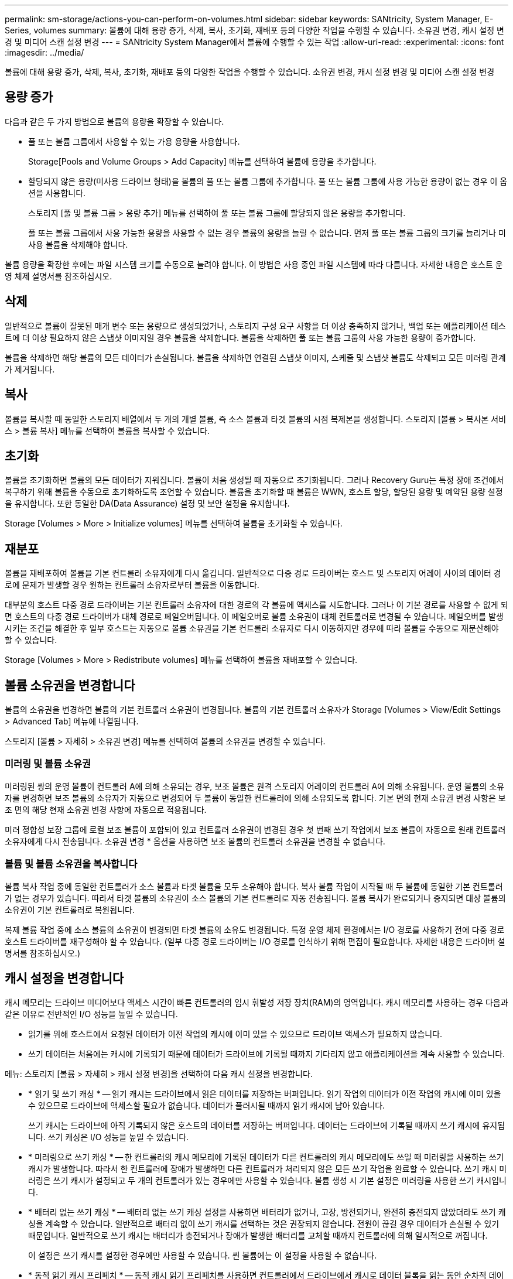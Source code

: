 ---
permalink: sm-storage/actions-you-can-perform-on-volumes.html 
sidebar: sidebar 
keywords: SANtricity, System Manager, E-Series, volumes 
summary: 볼륨에 대해 용량 증가, 삭제, 복사, 초기화, 재배포 등의 다양한 작업을 수행할 수 있습니다. 소유권 변경, 캐시 설정 변경 및 미디어 스캔 설정 변경 
---
= SANtricity System Manager에서 볼륨에 수행할 수 있는 작업
:allow-uri-read: 
:experimental: 
:icons: font
:imagesdir: ../media/


[role="lead"]
볼륨에 대해 용량 증가, 삭제, 복사, 초기화, 재배포 등의 다양한 작업을 수행할 수 있습니다. 소유권 변경, 캐시 설정 변경 및 미디어 스캔 설정 변경



== 용량 증가

다음과 같은 두 가지 방법으로 볼륨의 용량을 확장할 수 있습니다.

* 풀 또는 볼륨 그룹에서 사용할 수 있는 가용 용량을 사용합니다.
+
Storage[Pools and Volume Groups > Add Capacity] 메뉴를 선택하여 볼륨에 용량을 추가합니다.

* 할당되지 않은 용량(미사용 드라이브 형태)을 볼륨의 풀 또는 볼륨 그룹에 추가합니다. 풀 또는 볼륨 그룹에 사용 가능한 용량이 없는 경우 이 옵션을 사용합니다.
+
스토리지 [풀 및 볼륨 그룹 > 용량 추가] 메뉴를 선택하여 풀 또는 볼륨 그룹에 할당되지 않은 용량을 추가합니다.

+
풀 또는 볼륨 그룹에서 사용 가능한 용량을 사용할 수 없는 경우 볼륨의 용량을 늘릴 수 없습니다. 먼저 풀 또는 볼륨 그룹의 크기를 늘리거나 미사용 볼륨을 삭제해야 합니다.



볼륨 용량을 확장한 후에는 파일 시스템 크기를 수동으로 늘려야 합니다. 이 방법은 사용 중인 파일 시스템에 따라 다릅니다. 자세한 내용은 호스트 운영 체제 설명서를 참조하십시오.



== 삭제

일반적으로 볼륨이 잘못된 매개 변수 또는 용량으로 생성되었거나, 스토리지 구성 요구 사항을 더 이상 충족하지 않거나, 백업 또는 애플리케이션 테스트에 더 이상 필요하지 않은 스냅샷 이미지일 경우 볼륨을 삭제합니다. 볼륨을 삭제하면 풀 또는 볼륨 그룹의 사용 가능한 용량이 증가합니다.

볼륨을 삭제하면 해당 볼륨의 모든 데이터가 손실됩니다. 볼륨을 삭제하면 연결된 스냅샷 이미지, 스케줄 및 스냅샷 볼륨도 삭제되고 모든 미러링 관계가 제거됩니다.



== 복사

볼륨을 복사할 때 동일한 스토리지 배열에서 두 개의 개별 볼륨, 즉 소스 볼륨과 타겟 볼륨의 시점 복제본을 생성합니다. 스토리지 [볼륨 > 복사본 서비스 > 볼륨 복사] 메뉴를 선택하여 볼륨을 복사할 수 있습니다.



== 초기화

볼륨을 초기화하면 볼륨의 모든 데이터가 지워집니다. 볼륨이 처음 생성될 때 자동으로 초기화됩니다. 그러나 Recovery Guru는 특정 장애 조건에서 복구하기 위해 볼륨을 수동으로 초기화하도록 조언할 수 있습니다. 볼륨을 초기화할 때 볼륨은 WWN, 호스트 할당, 할당된 용량 및 예약된 용량 설정을 유지합니다. 또한 동일한 DA(Data Assurance) 설정 및 보안 설정을 유지합니다.

Storage [Volumes > More > Initialize volumes] 메뉴를 선택하여 볼륨을 초기화할 수 있습니다.



== 재분포

볼륨을 재배포하여 볼륨을 기본 컨트롤러 소유자에게 다시 옮깁니다. 일반적으로 다중 경로 드라이버는 호스트 및 스토리지 어레이 사이의 데이터 경로에 문제가 발생할 경우 원하는 컨트롤러 소유자로부터 볼륨을 이동합니다.

대부분의 호스트 다중 경로 드라이버는 기본 컨트롤러 소유자에 대한 경로의 각 볼륨에 액세스를 시도합니다. 그러나 이 기본 경로를 사용할 수 없게 되면 호스트의 다중 경로 드라이버가 대체 경로로 페일오버됩니다. 이 페일오버로 볼륨 소유권이 대체 컨트롤러로 변경될 수 있습니다. 페일오버를 발생시키는 조건을 해결한 후 일부 호스트는 자동으로 볼륨 소유권을 기본 컨트롤러 소유자로 다시 이동하지만 경우에 따라 볼륨을 수동으로 재분산해야 할 수 있습니다.

Storage [Volumes > More > Redistribute volumes] 메뉴를 선택하여 볼륨을 재배포할 수 있습니다.



== 볼륨 소유권을 변경합니다

볼륨의 소유권을 변경하면 볼륨의 기본 컨트롤러 소유권이 변경됩니다. 볼륨의 기본 컨트롤러 소유자가 Storage [Volumes > View/Edit Settings > Advanced Tab] 메뉴에 나열됩니다.

스토리지 [볼륨 > 자세히 > 소유권 변경] 메뉴를 선택하여 볼륨의 소유권을 변경할 수 있습니다.



=== 미러링 및 볼륨 소유권

미러링된 쌍의 운영 볼륨이 컨트롤러 A에 의해 소유되는 경우, 보조 볼륨은 원격 스토리지 어레이의 컨트롤러 A에 의해 소유됩니다. 운영 볼륨의 소유자를 변경하면 보조 볼륨의 소유자가 자동으로 변경되어 두 볼륨이 동일한 컨트롤러에 의해 소유되도록 합니다. 기본 면의 현재 소유권 변경 사항은 보조 면의 해당 현재 소유권 변경 사항에 자동으로 적용됩니다.

미러 정합성 보장 그룹에 로컬 보조 볼륨이 포함되어 있고 컨트롤러 소유권이 변경된 경우 첫 번째 쓰기 작업에서 보조 볼륨이 자동으로 원래 컨트롤러 소유자에게 다시 전송됩니다. 소유권 변경 * 옵션을 사용하면 보조 볼륨의 컨트롤러 소유권을 변경할 수 없습니다.



=== 볼륨 및 볼륨 소유권을 복사합니다

볼륨 복사 작업 중에 동일한 컨트롤러가 소스 볼륨과 타겟 볼륨을 모두 소유해야 합니다. 복사 볼륨 작업이 시작될 때 두 볼륨에 동일한 기본 컨트롤러가 없는 경우가 있습니다. 따라서 타겟 볼륨의 소유권이 소스 볼륨의 기본 컨트롤러로 자동 전송됩니다. 볼륨 복사가 완료되거나 중지되면 대상 볼륨의 소유권이 기본 컨트롤러로 복원됩니다.

복제 볼륨 작업 중에 소스 볼륨의 소유권이 변경되면 타겟 볼륨의 소유도 변경됩니다. 특정 운영 체제 환경에서는 I/O 경로를 사용하기 전에 다중 경로 호스트 드라이버를 재구성해야 할 수 있습니다. (일부 다중 경로 드라이버는 I/O 경로를 인식하기 위해 편집이 필요합니다. 자세한 내용은 드라이버 설명서를 참조하십시오.)



== 캐시 설정을 변경합니다

캐시 메모리는 드라이브 미디어보다 액세스 시간이 빠른 컨트롤러의 임시 휘발성 저장 장치(RAM)의 영역입니다. 캐시 메모리를 사용하는 경우 다음과 같은 이유로 전반적인 I/O 성능을 높일 수 있습니다.

* 읽기를 위해 호스트에서 요청된 데이터가 이전 작업의 캐시에 이미 있을 수 있으므로 드라이브 액세스가 필요하지 않습니다.
* 쓰기 데이터는 처음에는 캐시에 기록되기 때문에 데이터가 드라이브에 기록될 때까지 기다리지 않고 애플리케이션을 계속 사용할 수 있습니다.


메뉴: 스토리지 [볼륨 > 자세히 > 캐시 설정 변경]을 선택하여 다음 캐시 설정을 변경합니다.

* * 읽기 및 쓰기 캐싱 * -- 읽기 캐시는 드라이브에서 읽은 데이터를 저장하는 버퍼입니다. 읽기 작업의 데이터가 이전 작업의 캐시에 이미 있을 수 있으므로 드라이브에 액세스할 필요가 없습니다. 데이터가 플러시될 때까지 읽기 캐시에 남아 있습니다.
+
쓰기 캐시는 드라이브에 아직 기록되지 않은 호스트의 데이터를 저장하는 버퍼입니다. 데이터는 드라이브에 기록될 때까지 쓰기 캐시에 유지됩니다. 쓰기 캐싱은 I/O 성능을 높일 수 있습니다.

* * 미러링으로 쓰기 캐싱 * -- 한 컨트롤러의 캐시 메모리에 기록된 데이터가 다른 컨트롤러의 캐시 메모리에도 쓰일 때 미러링을 사용하는 쓰기 캐시가 발생합니다. 따라서 한 컨트롤러에 장애가 발생하면 다른 컨트롤러가 처리되지 않은 모든 쓰기 작업을 완료할 수 있습니다. 쓰기 캐시 미러링은 쓰기 캐시가 설정되고 두 개의 컨트롤러가 있는 경우에만 사용할 수 있습니다. 볼륨 생성 시 기본 설정은 미러링을 사용한 쓰기 캐시입니다.
* * 배터리 없는 쓰기 캐싱 * -- 배터리 없는 쓰기 캐싱 설정을 사용하면 배터리가 없거나, 고장, 방전되거나, 완전히 충전되지 않았더라도 쓰기 캐싱을 계속할 수 있습니다. 일반적으로 배터리 없이 쓰기 캐시를 선택하는 것은 권장되지 않습니다. 전원이 끊길 경우 데이터가 손실될 수 있기 때문입니다. 일반적으로 쓰기 캐시는 배터리가 충전되거나 장애가 발생한 배터리를 교체할 때까지 컨트롤러에 의해 일시적으로 꺼집니다.
+
이 설정은 쓰기 캐시를 설정한 경우에만 사용할 수 있습니다. 씬 볼륨에는 이 설정을 사용할 수 없습니다.

* * 동적 읽기 캐시 프리페치 * -- 동적 캐시 읽기 프리페치를 사용하면 컨트롤러에서 드라이브에서 캐시로 데이터 블록을 읽는 동안 순차적 데이터 블록을 추가로 캐시에 복사할 수 있습니다. 이 캐싱은 향후 캐시에서 데이터 요청을 채울 수 있는 기회를 높여줍니다. 동적 캐시 읽기 프리페치는 순차적 I/O를 사용하는 멀티미디어 애플리케이션에 중요합니다 캐시로 프리페치되는 데이터의 속도와 양은 호스트 읽기의 속도 및 요청 크기에 따라 자동으로 조정됩니다. 랜덤 액세스로 인해 데이터를 캐시로 프리페치하지 않습니다. 이 기능은 읽기 캐시를 사용하지 않는 경우 적용되지 않습니다.
+
씬 볼륨의 경우 동적 캐시 읽기 프리페치는 항상 비활성화되어 변경할 수 없습니다.





== 미디어 스캔 설정을 변경합니다

미디어 검사는 애플리케이션에서 자주 읽지 않는 디스크 블록의 미디어 오류를 감지하고 복구합니다. 이 검사는 장애가 발생한 드라이브의 데이터가 풀 또는 볼륨 그룹의 다른 드라이브의 중복 정보와 데이터를 사용하여 재구성되므로 풀 또는 볼륨 그룹의 다른 드라이브에 장애가 발생할 경우 데이터 손실을 방지할 수 있습니다.

미디어 스캔은 스캔 용량 및 스캔 기간에 따라 일정한 속도로 계속 실행됩니다. 백그라운드 스캔은 우선 순위가 더 높은 백그라운드 작업(예: 재구성)에 의해 일시적으로 중단될 수 있지만 동일한 일정한 속도로 재개됩니다.

Storage [Volumes > More > Change media scan settings] 메뉴를 선택하여 미디어 검사가 실행되는 기간을 설정하고 설정할 수 있습니다.

스토리지 배열 및 해당 볼륨에 대해 미디어 검사 옵션이 활성화된 경우에만 볼륨이 스캔됩니다. 해당 볼륨에 대해서도 중복 검사가 활성화된 경우 볼륨에 중복성이 있는 경우 볼륨의 중복 정보가 데이터와 일관되는지 검사합니다. 중복성 검사를 통한 미디어 검사는 각 볼륨을 만들 때 기본적으로 활성화됩니다.

스캔 중에 복구할 수 없는 매체 오류가 발생하면 중복 정보를 사용하여 데이터가 복구됩니다(가능한 경우). 예를 들어, 이중화 정보는 최적의 RAID 5 볼륨 또는 최적의 RAID 6 볼륨에서 사용할 수 있으며 하나의 드라이브에만 장애가 있습니다. 복구 불가능한 오류가 중복 정보를 사용하여 복구할 수 없는 경우 데이터 블록이 읽을 수 없는 섹터 로그에 추가됩니다. 수정 가능한 미디어 오류와 수정 불가능한 미디어 오류가 모두 이벤트 로그에 보고됩니다.

중복 검사가 데이터와 중복 정보 간의 불일치를 발견하면 이벤트 로그에 보고됩니다.
